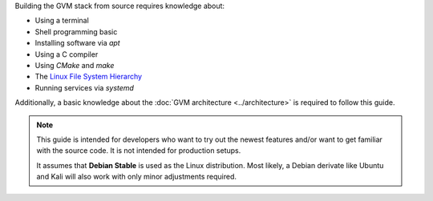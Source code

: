 Building the GVM stack from source requires knowledge about:

* Using a terminal
* Shell programming basic
* Installing software via *apt*
* Using a C compiler
* Using *CMake* and *make*
* The `Linux File System Hierarchy <https://en.wikipedia.org/wiki/Filesystem_Hierarchy_Standard>`_
* Running services via *systemd*

Additionally, a basic knowledge about the :doc:`GVM architecture <../architecture>`
is required to follow this guide.

.. note::

  This guide is intended for developers who want to try out the newest features
  and/or want to get familiar with the source code. It is not intended for
  production setups.

  It assumes that **Debian Stable** is used as the Linux distribution. Most
  likely, a Debian derivate like Ubuntu and Kali will also work with only minor
  adjustments required.

